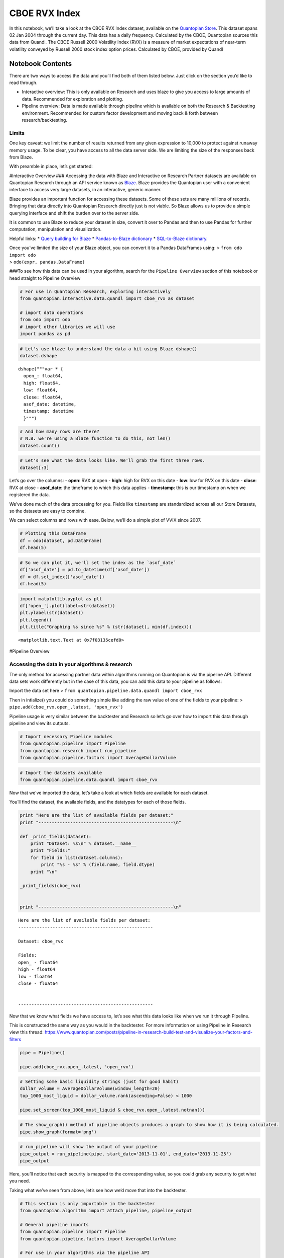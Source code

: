 CBOE RVX Index
==============

In this notebook, we’ll take a look at the CBOE RVX Index dataset,
available on the `Quantopian
Store <https://www.quantopian.com/store>`__. This dataset spans 02 Jan
2004 through the current day. This data has a daily frequency.
Calculated by the CBOE, Quantopian sources this data from Quandl. The
CBOE Russell 2000 Volatility Index (RVX) is a measure of market
expectations of near-term volatility conveyed by Russell 2000 stock
index option prices. Calculated by CBOE, provided by Quandl

Notebook Contents
-----------------

There are two ways to access the data and you’ll find both of them
listed below. Just click on the section you’d like to read through.

-  Interactive overview: This is only available on Research and uses
   blaze to give you access to large amounts of data. Recommended for
   exploration and plotting.
-  Pipeline overview: Data is made available through pipeline which is
   available on both the Research & Backtesting environment. Recommended
   for custom factor development and moving back & forth between
   research/backtesting.

Limits
~~~~~~

One key caveat: we limit the number of results returned from any given
expression to 10,000 to protect against runaway memory usage. To be
clear, you have access to all the data server side. We are limiting the
size of the responses back from Blaze.

With preamble in place, let’s get started:

#Interactive Overview ### Accessing the data with Blaze and Interactive
on Research Partner datasets are available on Quantopian Research
through an API service known as `Blaze <http://blaze.pydata.org>`__.
Blaze provides the Quantopian user with a convenient interface to access
very large datasets, in an interactive, generic manner.

Blaze provides an important function for accessing these datasets. Some
of these sets are many millions of records. Bringing that data directly
into Quantopian Research directly just is not viable. So Blaze allows us
to provide a simple querying interface and shift the burden over to the
server side.

It is common to use Blaze to reduce your dataset in size, convert it
over to Pandas and then to use Pandas for further computation,
manipulation and visualization.

Helpful links: \* `Query building for
Blaze <http://blaze.readthedocs.io/en/latest/queries.html>`__ \*
`Pandas-to-Blaze
dictionary <http://blaze.readthedocs.io/en/latest/rosetta-pandas.html>`__
\* `SQL-to-Blaze
dictionary <http://blaze.readthedocs.io/en/latest/rosetta-sql.html>`__.

| Once you’ve limited the size of your Blaze object, you can convert it
  to a Pandas DataFrames using: > ``from odo import odo``
| > ``odo(expr, pandas.DataFrame)``

###To see how this data can be used in your algorithm, search for the
``Pipeline Overview`` section of this notebook or head straight to
Pipeline Overview

.. code:: ipython2

    # For use in Quantopian Research, exploring interactively
    from quantopian.interactive.data.quandl import cboe_rvx as dataset
    
    # import data operations
    from odo import odo
    # import other libraries we will use
    import pandas as pd

.. code:: ipython2

    # Let's use blaze to understand the data a bit using Blaze dshape()
    dataset.dshape




.. parsed-literal::

    dshape("""var * {
      open_: float64,
      high: float64,
      low: float64,
      close: float64,
      asof_date: datetime,
      timestamp: datetime
      }""")



.. code:: ipython2

    # And how many rows are there?
    # N.B. we're using a Blaze function to do this, not len()
    dataset.count()




.. raw:: html

    3118



.. code:: ipython2

    # Let's see what the data looks like. We'll grab the first three rows.
    dataset[:3]




.. raw:: html

    <table border="1" class="dataframe">
      <thead>
        <tr style="text-align: right;">
          <th></th>
          <th>open_</th>
          <th>high</th>
          <th>low</th>
          <th>close</th>
          <th>asof_date</th>
          <th>timestamp</th>
        </tr>
      </thead>
      <tbody>
        <tr>
          <th>0</th>
          <td>23.60</td>
          <td>24.56</td>
          <td>23.60</td>
          <td>24.17</td>
          <td>2016-02-23</td>
          <td>2016-02-24 12:03:08.086586</td>
        </tr>
        <tr>
          <th>1</th>
          <td>25.14</td>
          <td>25.73</td>
          <td>23.68</td>
          <td>23.89</td>
          <td>2016-02-24</td>
          <td>2016-02-25 12:03:19.818291</td>
        </tr>
        <tr>
          <th>2</th>
          <td>23.82</td>
          <td>24.51</td>
          <td>23.00</td>
          <td>23.02</td>
          <td>2016-02-25</td>
          <td>2016-02-26 12:03:12.136132</td>
        </tr>
      </tbody>
    </table>



Let’s go over the columns: - **open**: RVX at open - **high**: high for
RVX on this date - **low**: low for RVX on this date - **close**: RVX at
close - **asof_date**: the timeframe to which this data applies -
**timestamp**: this is our timestamp on when we registered the data.

We’ve done much of the data processing for you. Fields like
``timestamp`` are standardized across all our Store Datasets, so the
datasets are easy to combine.

We can select columns and rows with ease. Below, we’ll do a simple plot
of VVIX since 2007.

.. code:: ipython2

    # Plotting this DataFrame
    df = odo(dataset, pd.DataFrame)
    df.head(5)




.. raw:: html

    <div style="max-height:1000px;max-width:1500px;overflow:auto;">
    <table border="1" class="dataframe">
      <thead>
        <tr style="text-align: right;">
          <th></th>
          <th>open_</th>
          <th>high</th>
          <th>low</th>
          <th>close</th>
          <th>asof_date</th>
          <th>timestamp</th>
        </tr>
      </thead>
      <tbody>
        <tr>
          <th>0</th>
          <td>23.60</td>
          <td>24.56</td>
          <td>23.60</td>
          <td>24.17</td>
          <td>2016-02-23</td>
          <td>2016-02-24 12:03:08.086586</td>
        </tr>
        <tr>
          <th>1</th>
          <td>25.14</td>
          <td>25.73</td>
          <td>23.68</td>
          <td>23.89</td>
          <td>2016-02-24</td>
          <td>2016-02-25 12:03:19.818291</td>
        </tr>
        <tr>
          <th>2</th>
          <td>23.82</td>
          <td>24.51</td>
          <td>23.00</td>
          <td>23.02</td>
          <td>2016-02-25</td>
          <td>2016-02-26 12:03:12.136132</td>
        </tr>
        <tr>
          <th>3</th>
          <td>22.52</td>
          <td>22.99</td>
          <td>22.25</td>
          <td>22.70</td>
          <td>2016-02-26</td>
          <td>2016-02-29 12:01:43.174743</td>
        </tr>
        <tr>
          <th>4</th>
          <td>23.35</td>
          <td>23.48</td>
          <td>22.40</td>
          <td>23.19</td>
          <td>2016-02-29</td>
          <td>2016-03-01 12:02:50.996338</td>
        </tr>
      </tbody>
    </table>
    </div>



.. code:: ipython2

    # So we can plot it, we'll set the index as the `asof_date`
    df['asof_date'] = pd.to_datetime(df['asof_date'])
    df = df.set_index(['asof_date'])
    df.head(5)




.. raw:: html

    <div style="max-height:1000px;max-width:1500px;overflow:auto;">
    <table border="1" class="dataframe">
      <thead>
        <tr style="text-align: right;">
          <th></th>
          <th>open_</th>
          <th>high</th>
          <th>low</th>
          <th>close</th>
          <th>timestamp</th>
        </tr>
        <tr>
          <th>asof_date</th>
          <th></th>
          <th></th>
          <th></th>
          <th></th>
          <th></th>
        </tr>
      </thead>
      <tbody>
        <tr>
          <th>2016-02-23</th>
          <td>23.60</td>
          <td>24.56</td>
          <td>23.60</td>
          <td>24.17</td>
          <td>2016-02-24 12:03:08.086586</td>
        </tr>
        <tr>
          <th>2016-02-24</th>
          <td>25.14</td>
          <td>25.73</td>
          <td>23.68</td>
          <td>23.89</td>
          <td>2016-02-25 12:03:19.818291</td>
        </tr>
        <tr>
          <th>2016-02-25</th>
          <td>23.82</td>
          <td>24.51</td>
          <td>23.00</td>
          <td>23.02</td>
          <td>2016-02-26 12:03:12.136132</td>
        </tr>
        <tr>
          <th>2016-02-26</th>
          <td>22.52</td>
          <td>22.99</td>
          <td>22.25</td>
          <td>22.70</td>
          <td>2016-02-29 12:01:43.174743</td>
        </tr>
        <tr>
          <th>2016-02-29</th>
          <td>23.35</td>
          <td>23.48</td>
          <td>22.40</td>
          <td>23.19</td>
          <td>2016-03-01 12:02:50.996338</td>
        </tr>
      </tbody>
    </table>
    </div>



.. code:: ipython2

    import matplotlib.pyplot as plt
    df['open_'].plot(label=str(dataset))
    plt.ylabel(str(dataset))
    plt.legend()
    plt.title("Graphing %s since %s" % (str(dataset), min(df.index)))




.. parsed-literal::

    <matplotlib.text.Text at 0x7f03135cefd0>




.. image:: notebook_files/notebook_8_1.png


#Pipeline Overview

Accessing the data in your algorithms & research
~~~~~~~~~~~~~~~~~~~~~~~~~~~~~~~~~~~~~~~~~~~~~~~~

The only method for accessing partner data within algorithms running on
Quantopian is via the pipeline API. Different data sets work differently
but in the case of this data, you can add this data to your pipeline as
follows:

Import the data set here >
``from quantopian.pipeline.data.quandl import cboe_rvx``

Then in intialize() you could do something simple like adding the raw
value of one of the fields to your pipeline: >
``pipe.add(cboe_rvx.open_.latest, 'open_rvx')``

Pipeline usage is very similar between the backtester and Research so
let’s go over how to import this data through pipeline and view its
outputs.

.. code:: ipython2

    # Import necessary Pipeline modules
    from quantopian.pipeline import Pipeline
    from quantopian.research import run_pipeline
    from quantopian.pipeline.factors import AverageDollarVolume

.. code:: ipython2

    # Import the datasets available
    from quantopian.pipeline.data.quandl import cboe_rvx

Now that we’ve imported the data, let’s take a look at which fields are
available for each dataset.

You’ll find the dataset, the available fields, and the datatypes for
each of those fields.

.. code:: ipython2

    print "Here are the list of available fields per dataset:"
    print "---------------------------------------------------\n"
    
    def _print_fields(dataset):
        print "Dataset: %s\n" % dataset.__name__
        print "Fields:"
        for field in list(dataset.columns):
            print "%s - %s" % (field.name, field.dtype)
        print "\n"
    
    _print_fields(cboe_rvx)
    
    
    print "---------------------------------------------------\n"


.. parsed-literal::

    Here are the list of available fields per dataset:
    ---------------------------------------------------
    
    Dataset: cboe_rvx
    
    Fields:
    open_ - float64
    high - float64
    low - float64
    close - float64
    
    
    ---------------------------------------------------
    


Now that we know what fields we have access to, let’s see what this data
looks like when we run it through Pipeline.

This is constructed the same way as you would in the backtester. For
more information on using Pipeline in Research view this thread:
https://www.quantopian.com/posts/pipeline-in-research-build-test-and-visualize-your-factors-and-filters

.. code:: ipython2

    pipe = Pipeline()
           
    pipe.add(cboe_rvx.open_.latest, 'open_rvx')

.. code:: ipython2

    # Setting some basic liquidity strings (just for good habit)
    dollar_volume = AverageDollarVolume(window_length=20)
    top_1000_most_liquid = dollar_volume.rank(ascending=False) < 1000
    
    pipe.set_screen(top_1000_most_liquid & cboe_rvx.open_.latest.notnan())

.. code:: ipython2

    # The show_graph() method of pipeline objects produces a graph to show how it is being calculated.
    pipe.show_graph(format='png')




.. image:: notebook_files/notebook_17_0.png



.. code:: ipython2

    # run_pipeline will show the output of your pipeline
    pipe_output = run_pipeline(pipe, start_date='2013-11-01', end_date='2013-11-25')
    pipe_output




.. raw:: html

    <div style="max-height:1000px;max-width:1500px;overflow:auto;">
    <table border="1" class="dataframe">
      <thead>
        <tr style="text-align: right;">
          <th></th>
          <th></th>
          <th>open_rvx</th>
        </tr>
      </thead>
      <tbody>
        <tr>
          <th rowspan="30" valign="top">2013-11-01 00:00:00+00:00</th>
          <th>Equity(21 [AAME])</th>
          <td>16.76</td>
        </tr>
        <tr>
          <th>Equity(25 [AA_PR])</th>
          <td>16.76</td>
        </tr>
        <tr>
          <th>Equity(117 [AEY])</th>
          <td>16.76</td>
        </tr>
        <tr>
          <th>Equity(225 [AHPI])</th>
          <td>16.76</td>
        </tr>
        <tr>
          <th>Equity(312 [ALOT])</th>
          <td>16.76</td>
        </tr>
        <tr>
          <th>Equity(392 [AMS])</th>
          <td>16.76</td>
        </tr>
        <tr>
          <th>Equity(468 [API])</th>
          <td>16.76</td>
        </tr>
        <tr>
          <th>Equity(548 [ASBI])</th>
          <td>16.76</td>
        </tr>
        <tr>
          <th>Equity(717 [BAMM])</th>
          <td>16.76</td>
        </tr>
        <tr>
          <th>Equity(790 [BDL])</th>
          <td>16.76</td>
        </tr>
        <tr>
          <th>Equity(880 [BIO_B])</th>
          <td>16.76</td>
        </tr>
        <tr>
          <th>Equity(925 [BKSC])</th>
          <td>16.76</td>
        </tr>
        <tr>
          <th>Equity(1088 [BRID])</th>
          <td>16.76</td>
        </tr>
        <tr>
          <th>Equity(1095 [BRN])</th>
          <td>16.76</td>
        </tr>
        <tr>
          <th>Equity(1157 [BTUI])</th>
          <td>16.76</td>
        </tr>
        <tr>
          <th>Equity(1190 [BWIN_A])</th>
          <td>16.76</td>
        </tr>
        <tr>
          <th>Equity(1193 [BWL_A])</th>
          <td>16.76</td>
        </tr>
        <tr>
          <th>Equity(1323 [CAW])</th>
          <td>16.76</td>
        </tr>
        <tr>
          <th>Equity(1653 [MOC])</th>
          <td>16.76</td>
        </tr>
        <tr>
          <th>Equity(1668 [CMS_PRB])</th>
          <td>16.76</td>
        </tr>
        <tr>
          <th>Equity(1988 [CUO])</th>
          <td>16.76</td>
        </tr>
        <tr>
          <th>Equity(2078 [DAIO])</th>
          <td>16.76</td>
        </tr>
        <tr>
          <th>Equity(2103 [ESCR])</th>
          <td>16.76</td>
        </tr>
        <tr>
          <th>Equity(2124 [DD_PRA])</th>
          <td>16.76</td>
        </tr>
        <tr>
          <th>Equity(2209 [DGSE])</th>
          <td>16.76</td>
        </tr>
        <tr>
          <th>Equity(2292 [DRCO])</th>
          <td>16.76</td>
        </tr>
        <tr>
          <th>Equity(2344 [DRAM])</th>
          <td>16.76</td>
        </tr>
        <tr>
          <th>Equity(2382 [DXR])</th>
          <td>16.76</td>
        </tr>
        <tr>
          <th>Equity(2389 [COBR])</th>
          <td>16.76</td>
        </tr>
        <tr>
          <th>Equity(2391 [DYNT])</th>
          <td>16.76</td>
        </tr>
        <tr>
          <th>...</th>
          <th>...</th>
          <td>...</td>
        </tr>
        <tr>
          <th rowspan="30" valign="top">2013-11-25 00:00:00+00:00</th>
          <th>Equity(45179 [ERW])</th>
          <td>16.62</td>
        </tr>
        <tr>
          <th>Equity(45195 [LGL_WS])</th>
          <td>16.62</td>
        </tr>
        <tr>
          <th>Equity(45203 [NASH])</th>
          <td>16.62</td>
        </tr>
        <tr>
          <th>Equity(45222 [QPAC_U])</th>
          <td>16.62</td>
        </tr>
        <tr>
          <th>Equity(45240 [INTL_L])</th>
          <td>16.62</td>
        </tr>
        <tr>
          <th>Equity(45270 [TIPT])</th>
          <td>16.62</td>
        </tr>
        <tr>
          <th>Equity(45288 [EMHD])</th>
          <td>16.62</td>
        </tr>
        <tr>
          <th>Equity(45301 [TRC_WS])</th>
          <td>16.62</td>
        </tr>
        <tr>
          <th>Equity(45390 [CPXX])</th>
          <td>16.62</td>
        </tr>
        <tr>
          <th>Equity(45412 [EAGL])</th>
          <td>16.62</td>
        </tr>
        <tr>
          <th>Equity(45414 [EAGL_W])</th>
          <td>16.62</td>
        </tr>
        <tr>
          <th>Equity(45420 [ROIQ_U])</th>
          <td>16.62</td>
        </tr>
        <tr>
          <th>Equity(45432 [SPCB])</th>
          <td>16.62</td>
        </tr>
        <tr>
          <th>Equity(45510 [MLPC])</th>
          <td>16.62</td>
        </tr>
        <tr>
          <th>Equity(45524 [NVEE])</th>
          <td>16.62</td>
        </tr>
        <tr>
          <th>Equity(45525 [NVEE_W])</th>
          <td>16.62</td>
        </tr>
        <tr>
          <th>Equity(45527 [JASN])</th>
          <td>16.62</td>
        </tr>
        <tr>
          <th>Equity(45536 [JASN_W])</th>
          <td>16.62</td>
        </tr>
        <tr>
          <th>Equity(45562 [ESBA])</th>
          <td>16.62</td>
        </tr>
        <tr>
          <th>Equity(45563 [OGCP])</th>
          <td>16.62</td>
        </tr>
        <tr>
          <th>Equity(45564 [FISK])</th>
          <td>16.62</td>
        </tr>
        <tr>
          <th>Equity(45646 [CHNA])</th>
          <td>16.62</td>
        </tr>
        <tr>
          <th>Equity(45678 [SLQD])</th>
          <td>16.62</td>
        </tr>
        <tr>
          <th>Equity(45680 [ADXS_W])</th>
          <td>16.62</td>
        </tr>
        <tr>
          <th>Equity(45717 [FTGC])</th>
          <td>16.62</td>
        </tr>
        <tr>
          <th>Equity(45768 [KODK_WS])</th>
          <td>16.62</td>
        </tr>
        <tr>
          <th>Equity(45792 [FTSD])</th>
          <td>16.62</td>
        </tr>
        <tr>
          <th>Equity(45824 [ROIQ_W])</th>
          <td>16.62</td>
        </tr>
        <tr>
          <th>Equity(45854 [PGAL])</th>
          <td>16.62</td>
        </tr>
        <tr>
          <th>Equity(45895 [EMSH])</th>
          <td>16.62</td>
        </tr>
      </tbody>
    </table>
    <p>16983 rows × 1 columns</p>
    </div>



Here, you’ll notice that each security is mapped to the corresponding
value, so you could grab any security to get what you need.

Taking what we’ve seen from above, let’s see how we’d move that into the
backtester.

.. code:: ipython2

    # This section is only importable in the backtester
    from quantopian.algorithm import attach_pipeline, pipeline_output
    
    # General pipeline imports
    from quantopian.pipeline import Pipeline
    from quantopian.pipeline.factors import AverageDollarVolume
    
    # For use in your algorithms via the pipeline API
    from quantopian.pipeline.data.quandl import cboe_rvx
    
    def make_pipeline():
        # Create our pipeline
        pipe = Pipeline()
        
        # Screen out penny stocks and low liquidity securities.
        dollar_volume = AverageDollarVolume(window_length=20)
        is_liquid = dollar_volume.rank(ascending=False) < 1000
        
        # Create the mask that we will use for our percentile methods.
        base_universe = (is_liquid)
    
        # Add the datasets available
        pipe.add(cboe_rvx.open_.latest, 'rvx_open')
    
        # Set our pipeline screens
        pipe.set_screen(is_liquid)
        return pipe
    
    def initialize(context):
        attach_pipeline(make_pipeline(), "pipeline")
        
    def before_trading_start(context, data):
        results = pipeline_output('pipeline')

Now you can take that and begin to use it as a building block for your
algorithms, for more examples on how to do that you can visit our data
pipeline factor library
